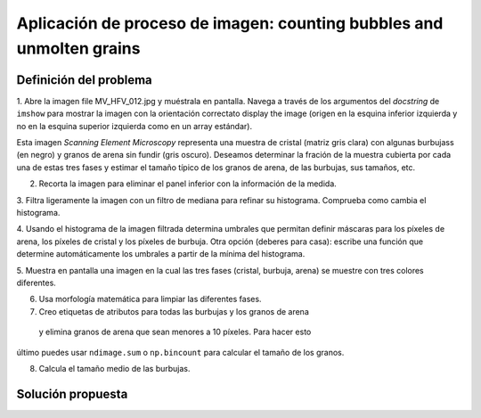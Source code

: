 .. _summary_exercise_image_processing:

Aplicación de proceso de imagen: counting bubbles and unmolten grains
------------------------------------------------------------------

.. image:: ../image_processing/MV_HFV_012.jpg
   :align: center
   :scale: 70

.. only:: latex

Definición del problema
..........................

1. Abre la imagen file MV_HFV_012.jpg y muéstrala en pantalla. Navega
a través de los argumentos del `docstring` de ``imshow`` para mostrar
la imagen con la orientación correctato display the image (origen en la
esquina inferior izquierda y no en la esquina superior izquierda como
en un array estándar).

Esta imagen `Scanning Element Microscopy` representa una muestra de cristal 
(matriz gris clara) con algunas burbujass (en negro) y granos de arena sin fundir (gris oscuro). 
Deseamos determinar la fración de la muestra cubierta por cada una de estas tres
fases y estimar el tamaño típico de los granos de arena, de las burbujas, sus
tamaños, etc.

2. Recorta la imagen para eliminar el panel inferior con la información de la medida.

3. Filtra ligeramente la imagen con un filtro de mediana para refinar su histograma.
Comprueba como cambia el histograma.

4. Usando el histograma de la imagen filtrada determina umbrales que permitan definir
máscaras para los píxeles de arena, los píxeles de cristal y los píxeles de burbuja.
Otra opción (deberes para casa): escribe una función que determine automáticamente
los umbrales a partir de la mínima del histograma.

5. Muestra en pantalla una imagen en la cual las tres fases (cristal, burbuja, arena) se
muestre con tres colores diferentes.

6. Usa morfología matemática para limpiar las diferentes fases.

7. Creo etiquetas de atributos para todas las burbujas y los granos de arena
 y elimina granos de arena que sean menores a 10 píxeles. Para hacer esto 
último puedes usar ``ndimage.sum`` o ``np.bincount`` para calcular el tamaño de los granos.

8. Calcula el tamaño medio de las burbujas.

.. only:: latex

   .. _image-answers:

Solución propuesta
....................

